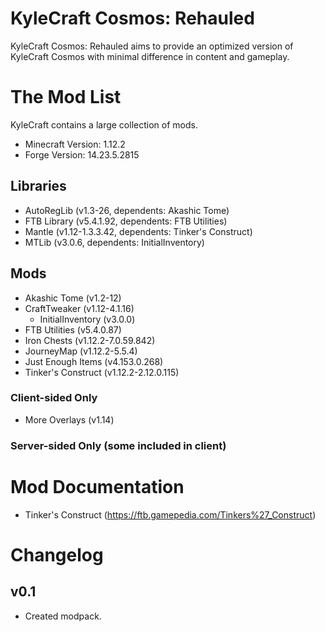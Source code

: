 * KyleCraft Cosmos: Rehauled

KyleCraft Cosmos: Rehauled aims to provide an optimized version of KyleCraft
Cosmos with minimal difference in content and gameplay.

* The Mod List

KyleCraft contains a large collection of mods.

- Minecraft Version: 1.12.2
- Forge Version: 14.23.5.2815

** Libraries
- AutoRegLib (v1.3-26, dependents: Akashic Tome)
- FTB Library (v5.4.1.92, dependents: FTB Utilities)
- Mantle (v1.12-1.3.3.42, dependents: Tinker's Construct)
- MTLib (v3.0.6, dependents: InitialInventory)

** Mods
- Akashic Tome (v1.2-12)
- CraftTweaker (v1.12-4.1.16)
  - InitialInventory (v3.0.0)
- FTB Utilities (v5.4.0.87)
- Iron Chests (v1.12.2-7.0.59.842)
- JourneyMap (v1.12.2-5.5.4)
- Just Enough Items (v4.153.0.268)
- Tinker's Construct (v1.12.2-2.12.0.115)
*** Client-sided Only
- More Overlays (v1.14)
*** Server-sided Only (some included in client)

* Mod Documentation

- Tinker's Construct (https://ftb.gamepedia.com/Tinkers%27_Construct)

* Changelog

** v0.1
+ Created modpack.
